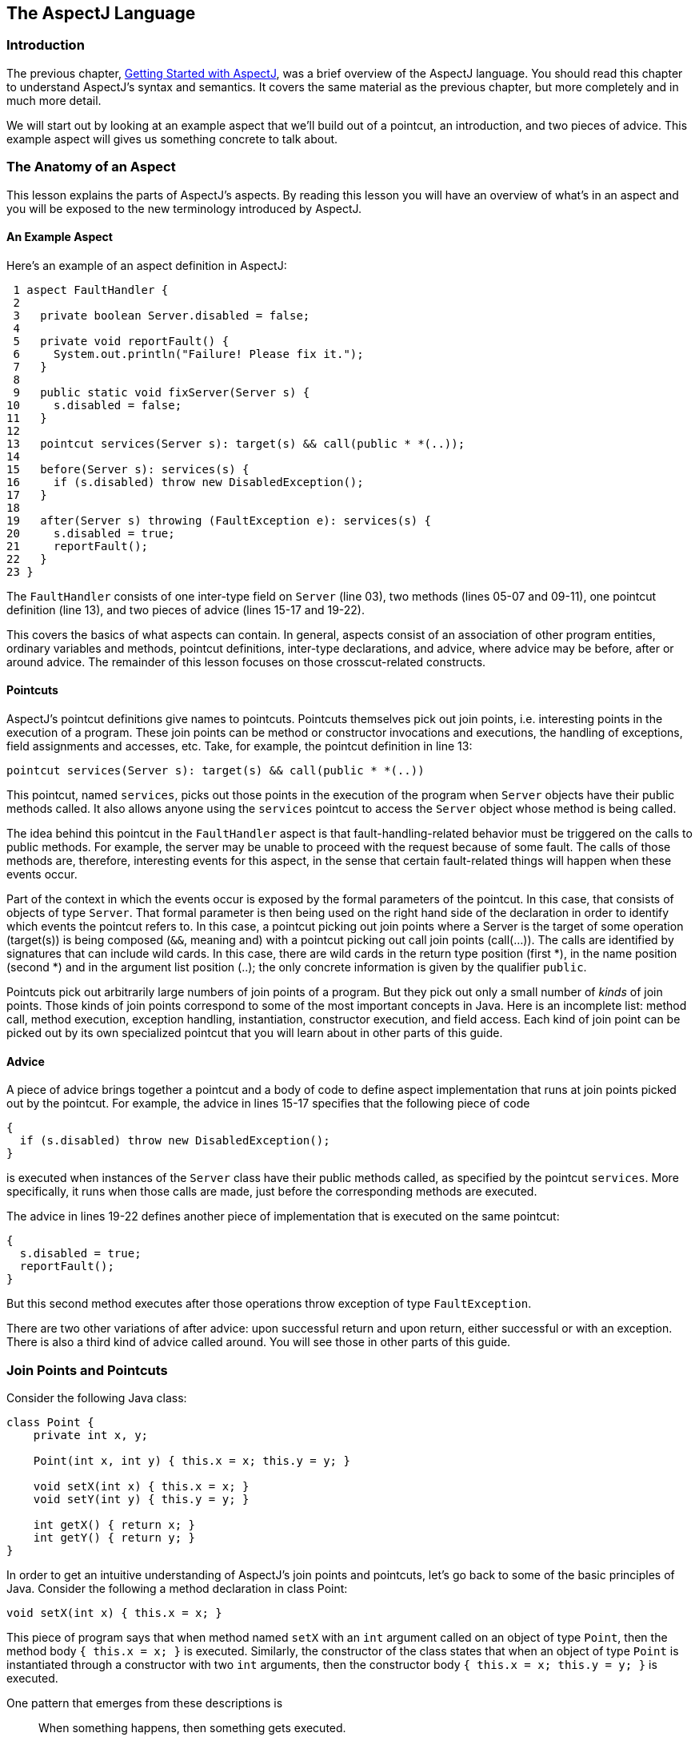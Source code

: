 [[language]]
== The AspectJ Language

[[language-intro]]
=== Introduction

The previous chapter, xref:gettingstarted.adoc[Getting Started with AspectJ], was a brief overview of the
AspectJ language. You should read this chapter to understand AspectJ's
syntax and semantics. It covers the same material as the previous
chapter, but more completely and in much more detail.

We will start out by looking at an example aspect that we'll build out
of a pointcut, an introduction, and two pieces of advice. This example
aspect will gives us something concrete to talk about.

[[language-anatomy]]
=== The Anatomy of an Aspect

This lesson explains the parts of AspectJ's aspects. By reading this
lesson you will have an overview of what's in an aspect and you will be
exposed to the new terminology introduced by AspectJ.

==== An Example Aspect

Here's an example of an aspect definition in AspectJ:

....
 1 aspect FaultHandler {
 2
 3   private boolean Server.disabled = false;
 4
 5   private void reportFault() {
 6     System.out.println("Failure! Please fix it.");
 7   }
 8
 9   public static void fixServer(Server s) {
10     s.disabled = false;
11   }
12
13   pointcut services(Server s): target(s) && call(public * *(..));
14
15   before(Server s): services(s) {
16     if (s.disabled) throw new DisabledException();
17   }
18
19   after(Server s) throwing (FaultException e): services(s) {
20     s.disabled = true;
21     reportFault();
22   }
23 }
....

The `FaultHandler` consists of one inter-type field on `Server` (line
03), two methods (lines 05-07 and 09-11), one pointcut definition (line
13), and two pieces of advice (lines 15-17 and 19-22).

This covers the basics of what aspects can contain. In general, aspects
consist of an association of other program entities, ordinary variables
and methods, pointcut definitions, inter-type declarations, and advice,
where advice may be before, after or around advice. The remainder of
this lesson focuses on those crosscut-related constructs.

==== Pointcuts

AspectJ's pointcut definitions give names to pointcuts. Pointcuts
themselves pick out join points, i.e. interesting points in the
execution of a program. These join points can be method or constructor
invocations and executions, the handling of exceptions, field
assignments and accesses, etc. Take, for example, the pointcut
definition in line 13:

....
pointcut services(Server s): target(s) && call(public * *(..))
....

This pointcut, named `services`, picks out those points in the execution
of the program when `Server` objects have their public methods called.
It also allows anyone using the `services` pointcut to access the
`Server` object whose method is being called.

The idea behind this pointcut in the `FaultHandler` aspect is that
fault-handling-related behavior must be triggered on the calls to public
methods. For example, the server may be unable to proceed with the
request because of some fault. The calls of those methods are,
therefore, interesting events for this aspect, in the sense that certain
fault-related things will happen when these events occur.

Part of the context in which the events occur is exposed by the formal
parameters of the pointcut. In this case, that consists of objects of
type `Server`. That formal parameter is then being used on the right
hand side of the declaration in order to identify which events the
pointcut refers to. In this case, a pointcut picking out join points
where a Server is the target of some operation (target(s)) is being
composed (`&&`, meaning and) with a pointcut picking out call join
points (call(...)). The calls are identified by signatures that can
include wild cards. In this case, there are wild cards in the return
type position (first *), in the name position (second *) and in the
argument list position (..); the only concrete information is given by
the qualifier `public`.

Pointcuts pick out arbitrarily large numbers of join points of a
program. But they pick out only a small number of _kinds_ of join
points. Those kinds of join points correspond to some of the most
important concepts in Java. Here is an incomplete list: method call,
method execution, exception handling, instantiation, constructor
execution, and field access. Each kind of join point can be picked out
by its own specialized pointcut that you will learn about in other parts
of this guide.

==== Advice

A piece of advice brings together a pointcut and a body of code to
define aspect implementation that runs at join points picked out by the
pointcut. For example, the advice in lines 15-17 specifies that the
following piece of code

....
{
  if (s.disabled) throw new DisabledException();
}
....

is executed when instances of the `Server` class have their public
methods called, as specified by the pointcut `services`. More
specifically, it runs when those calls are made, just before the
corresponding methods are executed.

The advice in lines 19-22 defines another piece of implementation that
is executed on the same pointcut:

....
{
  s.disabled = true;
  reportFault();
}
....

But this second method executes after those operations throw exception
of type `FaultException`.

There are two other variations of after advice: upon successful return
and upon return, either successful or with an exception. There is also a
third kind of advice called around. You will see those in other parts of
this guide.

[[language-joinPoints]]
=== Join Points and Pointcuts

Consider the following Java class:

....
class Point {
    private int x, y;

    Point(int x, int y) { this.x = x; this.y = y; }

    void setX(int x) { this.x = x; }
    void setY(int y) { this.y = y; }

    int getX() { return x; }
    int getY() { return y; }
}
....

In order to get an intuitive understanding of AspectJ's join points and
pointcuts, let's go back to some of the basic principles of Java.
Consider the following a method declaration in class Point:

....
void setX(int x) { this.x = x; }
....

This piece of program says that when method named `setX` with an `int`
argument called on an object of type `Point`, then the method body
`{ this.x = x; }` is executed. Similarly, the constructor of the class
states that when an object of type `Point` is instantiated through a
constructor with two `int` arguments, then the constructor body
`{ this.x = x; this.y = y; }` is executed.

One pattern that emerges from these descriptions is

____
When something happens, then something gets executed.
____

In object-oriented programs, there are several kinds of "things that
happen" that are determined by the language. We call these the join
points of Java. Join points consist of things like method calls, method
executions, object instantiations, constructor executions, field
references and handler executions. (See the xref:quickreference.adoc#quick[AspectJ Quick Reference] for a
complete listing.)

Pointcuts pick out these join points. For example, the pointcut

....
pointcut setter(): target(Point) &&
                   (call(void setX(int)) ||
                    call(void setY(int)));
....

picks out each call to `setX(int)` or `setY(int)` when called on an
instance of `Point`. Here's another example:

....
pointcut ioHandler(): within(MyClass) && handler(IOException);
....

This pointcut picks out each the join point when exceptions of type
`IOException` are handled inside the code defined by class `MyClass`.

Pointcut definitions consist of a left-hand side and a right-hand side,
separated by a colon. The left-hand side consists of the pointcut name
and the pointcut parameters (i.e. the data available when the events
happen). The right-hand side consists of the pointcut itself.

==== Some Example Pointcuts

Here are examples of pointcuts picking out

when a particular method body executes::
  `execution(void Point.setX(int))`
when a method is called::
  `call(void Point.setX(int))`
when an exception handler executes::
  `handler(ArrayOutOfBoundsException)`
when the object currently executing (i.e. `this`) is of type
`SomeType`::
  `this(SomeType)`
when the target object is of type `SomeType`::
  `target(SomeType)`
when the executing code belongs to class `MyClass`::
  `within(MyClass)`
when the join point is in the control flow of a call to a `Test`'s
no-argument `main` method::
  `cflow(call(void Test.main()))`

Pointcuts compose through the operations `or` ("`||`"), `and` ("`&&`")
and `not` ("`!`").

* It is possible to use wildcards. So
[arabic]
. `execution(* *(..))`
. `call(* set(..))`
+
means (1) the execution of any method regardless of return or parameter
types, and (2) the call to any method named `set` regardless of return
or parameter types -- in case of overloading there may be more than one
such `set` method; this pointcut picks out calls to all of them.
* You can select elements based on types. For example,
[arabic]
. `execution(int *())`
. `call(* setY(long))`
. `call(* Point.setY(int))`
. `call(*.new(int, int))`
+
means (1) the execution of any method with no parameters that returns an
`int`, (2) the call to any `setY` method that takes a `long` as an
argument, regardless of return type or declaring type, (3) the call to
any of `Point`'s `setY` methods that take an `int` as an argument,
regardless of return type, and (4) the call to any classes' constructor,
so long as it takes exactly two `int`s as arguments.
* You can compose pointcuts. For example,
[arabic]
. `target(Point) && call(int *())`
. `call(* *(..)) && (within(Line) || within(Point))`
. `within(*) && execution(*.new(int))`
. `
                    !this(Point) && call(int *(..))
                  `
+
means (1) any call to an `int` method with no arguments on an instance
of `Point`, regardless of its name, (2) any call to any method where the
call is made from the code in `Point`'s or `Line`'s type declaration,
(3) the execution of any constructor taking exactly one `int` argument,
regardless of where the call is made from, and (4) any method call to an
`int` method when the executing object is any type except `Point`.
* You can select methods and constructors based on their modifiers and
on negations of modifiers. For example, you can say:
[arabic]
. `call(public * *(..))`
. `execution(!static * *(..))`
. ` execution(public !static * *(..))`
+
which means (1) any call to a public method, (2) any execution of a
non-static method, and (3) any execution of a public, non-static method.
* Pointcuts can also deal with interfaces. For example, given the
interface
+
....
interface MyInterface { ... }
....
+
the pointcut `call(* MyInterface.*(..))` picks out any call to a method
in `MyInterface`'s signature -- that is, any method defined by
`MyInterface` or inherited by one of its a supertypes.

[[call-vs-execution]]
==== call vs. execution

When methods and constructors run, there are two interesting times
associated with them. That is when they are called, and when they
actually execute.

AspectJ exposes these times as call and execution join points,
respectively, and allows them to be picked out specifically by `call`
and `execution` pointcuts.

So what's the difference between these join points? Well, there are a
number of differences:

Firstly, the lexical pointcut declarations `within` and `withincode`
match differently. At a call join point, the enclosing code is that of
the call site. This means that `call(void m())
        && withincode(void m())` will only capture directly recursive
calls, for example. At an execution join point, however, the program is
already executing the method, so the enclosing code is the method
itself: `execution(void m())
        && withincode(void m())` is the same as `execution(void m())`.

Secondly, the call join point does not capture super calls to non-static
methods. This is because such super calls are different in Java, since
they don't behave via dynamic dispatch like other calls to non-static
methods.

The rule of thumb is that if you want to pick a join point that runs
when an actual piece of code runs (as is often the case for tracing),
use `execution`, but if you want to pick one that runs when a particular
_signature_ is called (as is often the case for production aspects), use
`call`.

==== Pointcut composition

Pointcuts are put together with the operators and (spelled `&&`), or
(spelled `||`), and not (spelled `!`). This allows the creation of very
powerful pointcuts from the simple building blocks of primitive
pointcuts. This composition can be somewhat confusing when used with
primitive pointcuts like `cflow` and `cflowbelow`. Here's an example:

`cflow(P)` picks out each join point in the control flow of the join
points picked out by <P>. So, pictorially:

....
P ---------------------
  \
   \  cflow of P
    \
....

What does `cflow(P) &&
        cflow(Q)` pick out? Well, it picks out each join point that is
in both the control flow of <P> and in the control flow of <Q>. So...

....
        P ---------------------
          \
           \  cflow of P
            \
             \
              \
Q -------------\-------
  \             \
   \  cflow of Q \ cflow(P) && cflow(Q)
    \             \
....

Note that <P> and <Q> might not have any join points in common... but
their control flows might have join points in common.

But what does `cflow(P
        && Q)` mean? Well, it means the control flow of those join
points that are both picked out by <P> and picked out by <Q>.

....
P && Q -------------------
       \
        \ cflow of (P && Q)
         \
....

and if there are _no_ join points that are both picked by <P> and picked
out by <Q>, then there's no chance that there are any join points in the
control flow of `(P &&
        Q)`.

Here's some code that expresses this.

....
public class Test {
    public static void main(String[] args) {
        foo();
    }
    static void foo() {
        goo();
    }
    static void goo() {
        System.out.println("hi");
    }
}

aspect A  {
    pointcut fooPC(): execution(void Test.foo());
    pointcut gooPC(): execution(void Test.goo());
    pointcut printPC(): call(void java.io.PrintStream.println(String));

    before(): cflow(fooPC()) && cflow(gooPC()) && printPC() && !within(A) {
        System.out.println("should occur");
    }

    before(): cflow(fooPC() && gooPC()) && printPC() && !within(A) {
        System.out.println("should not occur");
    }
}
....

The `!within(A)` pointcut above is required to avoid the `printPC`
pointcut applying to the `System.out.println` call in the advice body.
If this was not present a recursive call would result as the pointcut
would apply to its own advice. (See xref:pitfalls.adoc#pitfalls-infiniteLoops[Infinite loops]
for more details.)

==== Pointcut Parameters

Consider again the first pointcut definition in this chapter:

....
pointcut setter(): target(Point) &&
                   (call(void setX(int)) ||
                    call(void setY(int)));
....

As we've seen, this pointcut picks out each call to `setX(int)` or
`setY(int)` methods where the target is an instance of `Point`. The
pointcut is given the name `setters` and no parameters on the left-hand
side. An empty parameter list means that none of the context from the
join points is published from this pointcut. But consider another
version of version of this pointcut definition:

....
pointcut setter(Point p): target(p) &&
                          (call(void setX(int)) ||
                           call(void setY(int)));
....

This version picks out exactly the same join points. But in this
version, the pointcut has one parameter of type `Point`. This means that
any advice that uses this pointcut has access to a `Point` from each
join point picked out by the pointcut. Inside the pointcut definition
this `Point` is named `p` is available, and according to the right-hand
side of the definition, that `Point p` comes from the `target` of each
matched join point.

Here's another example that illustrates the flexible mechanism for
defining pointcut parameters:

....
pointcut testEquality(Point p): target(Point) &&
                                args(p) &&
                                call(boolean equals(Object));
....

This pointcut also has a parameter of type `Point`. Similar to the
`setters` pointcut, this means that anyone using this pointcut has
access to a `Point` from each join point. But in this case, looking at
the right-hand side we find that the object named in the parameters is
not the target `Point` object that receives the call; it's the argument
(also of type `Point`) passed to the `equals` method when some other
`Point` is the target. If we wanted access to both `Point`s, then the
pointcut definition that would expose target `Point p1` and argument
`Point p2` would be

....
pointcut testEquality(Point p1, Point p2): target(p1) &&
                                           args(p2) &&
                                           call(boolean equals(Object));
....

Let's look at another variation of the `setters` pointcut:

....
pointcut setter(Point p, int newval): target(p) &&
                                      args(newval) &&
                                      (call(void setX(int)) ||
                                       call(void setY(int)));
....

In this case, a `Point` object and an `int` value are exposed by the
named pointcut. Looking at the the right-hand side of the definition, we
find that the `Point` object is the target object, and the `int` value
is the called method's argument.

The use of pointcut parameters is relatively flexible. The most
important rule is that all the pointcut parameters must be bound at
every join point picked out by the pointcut. So, for example, the
following pointcut definition will result in a compilation error:

....
pointcut badPointcut(Point p1, Point p2):
    (target(p1) && call(void setX(int))) ||
    (target(p2) && call(void setY(int)));
....

because `p1` is only bound when calling `setX`, and `p2` is only bound
when calling `setY`, but the pointcut picks out all of these join points
and tries to bind both `p1` and `p2`.

[[example]]
==== Example: `HandleLiveness`

The example below consists of two object classes (plus an exception
class) and one aspect. Handle objects delegate their public, non-static
operations to their `Partner` objects. The aspect `HandleLiveness`
ensures that, before the delegations, the partner exists and is alive,
or else it throws an exception.

....
class Handle {
  Partner partner = new Partner();

  public void foo() { partner.foo(); }
  public void bar(int x) { partner.bar(x); }

  public static void main(String[] args) {
    Handle h1 = new Handle();
    h1.foo();
    h1.bar(2);
  }
}

class Partner {
  boolean isAlive() { return true; }
  void foo() { System.out.println("foo"); }
  void bar(int x) { System.out.println("bar " + x); }
}

aspect HandleLiveness {
  before(Handle handle): target(handle) && call(public * *(..)) {
    if ( handle.partner == null  || !handle.partner.isAlive() ) {
      throw new DeadPartnerException();
    }
  }
}

class DeadPartnerException extends RuntimeException {}
....

[[pointcut-best-practice]]
==== Writing good pointcuts

During compilation, AspectJ processes pointcuts in order to try and
optimize matching performance. Examining code and determining if each
join point matches (statically or dynamically) a given pointcut is a
costly process. (A dynamic match means the match cannot be fully
determined from static analysis and a test will be placed in the code to
determine if there is an actual match when the code is running). On
first encountering a pointcut declaration, AspectJ will rewrite it into
an optimal form for the matching process. What does this mean? Basically
pointcuts are rewritten in DNF (Disjunctive Normal Form) and the
components of the pointcut are sorted such that those components that
are cheaper to evaluate are checked first. This means users do not have
to worry about understanding the performance of various pointcut
designators and may supply them in any order in their pointcut
declarations.

However, AspectJ can only work with what it is told, and for optimal
performance of matching the user should think about what they are trying
to achieve and narrow the search space for matches as much as they can
in the definition. Basically there are three kinds of pointcut
designator: kinded, scoping and context:

* Kinded designators are those which select a particular kind of join
point. For example: execution, get, set, call, handler
* Scoping designators are those which select a group of join points of
interest (of probably many kinds). For example: within, withincode
* Contextual designators are those that match (and optionally bind)
based on context. For example: this, target, @annotation

A well written pointcut should try and include at least the first two
types (kinded and scoping), whilst the contextual designators may be
included if wishing to match based on join point context, or bind that
context for use in the advice. Supplying either just a kinded designator
or just a contextual designator will work but could affect weaving
performance (time and memory used) due to all the extra processing and
analysis. Scoping designators are very fast to match, they can very
quickly dismiss groups of join points that should not be further
processed - that is why a good pointcut should always include one if
possible.

[[language-advice]]
=== Advice

Advice defines pieces of aspect implementation that execute at
well-defined points in the execution of the program. Those points can be
given either by named pointcuts (like the ones you've seen above) or by
anonymous pointcuts. Here is an example of an advice on a named
pointcut:

....
pointcut setter(Point p1, int newval): target(p1) && args(newval)
                                       (call(void setX(int) ||
                                        call(void setY(int)));

before(Point p1, int newval): setter(p1, newval) {
    System.out.println("About to set something in " + p1 +
                       " to the new value " + newval);
}
....

And here is exactly the same example, but using an anonymous pointcut:

....
before(Point p1, int newval): target(p1) && args(newval)
                              (call(void setX(int)) ||
                               call(void setY(int))) {
    System.out.println("About to set something in " + p1 +
                       " to the new value " + newval);
}
....

Here are examples of the different advice:

This before advice runs just before the join points picked out by the
(anonymous) pointcut:

....
before(Point p, int x): target(p) && args(x) && call(void setX(int)) {
    if (!p.assertX(x)) return;
}
....

This after advice runs just after each join point picked out by the
(anonymous) pointcut, regardless of whether it returns normally or
throws an exception:

....
after(Point p, int x): target(p) && args(x) && call(void setX(int)) {
    if (!p.assertX(x)) throw new PostConditionViolation();
}
....

This after returning advice runs just after each join point picked out
by the (anonymous) pointcut, but only if it returns normally. The return
value can be accessed, and is named `x` here. After the advice runs, the
return value is returned:

....
after(Point p) returning(int x): target(p) && call(int getX()) {
    System.out.println("Returning int value " + x + " for p = " + p);
}
....

This after throwing advice runs just after each join point picked out by
the (anonymous) pointcut, but only when it throws an exception of type
`Exception`. Here the exception value can be accessed with the name `e`.
The advice re-raises the exception after it's done:

....
after() throwing(Exception e): target(Point) && call(void setX(int)) {
    System.out.println(e);
}
....

This around advice traps the execution of the join point; it runs
_instead_ of the join point. The original action associated with the
join point can be invoked through the special `proceed` call:

....
void around(Point p, int x): target(p)
                          && args(x)
                          && call(void setX(int)) {
    if (p.assertX(x)) proceed(p, x);
    p.releaseResources();
}
....

[[language-interType]]
=== Inter-type declarations

Aspects can declare members (fields, methods, and constructors) that are
owned by other types. These are called inter-type members. Aspects can
also declare that other types implement new interfaces or extend a new
class. Here are examples of some such inter-type declarations:

This declares that each `Server` has a `boolean` field named `disabled`,
initialized to `false`:

....
private boolean Server.disabled = false;
....

It is declared `private`, which means that it is private _to the
aspect_: only code in the aspect can see the field. And even if `Server`
has another private field named `disabled` (declared in `Server` or in
another aspect) there won't be a name collision, since no reference to
`disabled` will be ambiguous.

This declares that each `Point` has an `int` method named `getX` with no
arguments that returns whatever `this.x` is:

....
public int Point.getX() { return this.x; }
....

Inside the body, `this` is the `Point` object currently executing.
Because the method is publically declared any code can call it, but if
there is some other `Point.getX()` declared there will be a compile-time
conflict.

This publically declares a two-argument constructor for `Point`:

....
public Point.new(int x, int y) { this.x = x; this.y = y; }
....

This publicly declares that each `Point` has an `int` field named `x`,
initialized to zero:

....
public int Point.x = 0;
....

Because this is publically declared, it is an error if `Point` already
has a field named `x` (defined by `Point` or by another aspect).

This declares that the `Point` class implements the `Comparable`
interface:

....
declare parents: Point implements Comparable;
....

Of course, this will be an error unless `Point` defines the methods
required by `Comparable`.

This declares that the `Point` class extends the `GeometricObject`
class.

....
declare parents: Point extends GeometricObject;
....

An aspect can have several inter-type declarations. For example, the
following declarations

....
public String Point.name;
public void Point.setName(String name) { this.name = name; }
....

publicly declare that Point has both a String field `name` and a `void`
method `setName(String)` (which refers to the `name` field declared by
the aspect).

An inter-type member can only have one target type, but often you may
wish to declare the same member on more than one type. This can be done
by using an inter-type member in combination with a private interface:

....
aspect A {
  private interface HasName {}
  declare parents: (Point || Line || Square) implements HasName;

  private String HasName.name;
  public  String HasName.getName()  { return name; }
}
....

This declares a marker interface `HasName`, and also declares that any
type that is either `Point`, `Line`, or `Square` implements that
interface. It also privately declares that all `HasName` object have a
`String` field called `name`, and publically declares that all `HasName`
objects have a `String` method `getName()` (which refers to the
privately declared `name` field).

As you can see from the above example, an aspect can declare that
interfaces have fields and methods, even non-constant fields and methods
with bodies.

==== Inter-type Scope

AspectJ allows private and package-protected (default) inter-type
declarations in addition to public inter-type declarations. Private
means private in relation to the aspect, not necessarily the target
type. So, if an aspect makes a private inter-type declaration of a field

....
private int Foo.x;
....

Then code in the aspect can refer to `Foo`'s `x` field, but nobody else
can. Similarly, if an aspect makes a package-protected introduction,

....
  int Foo.x;
....

then everything in the aspect's package (which may or may not be `Foo`'s
package) can access `x`.

==== Example: `PointAssertions`

The example below consists of one class and one aspect. The aspect
privately declares the assertion methods of `Point`, `assertX` and
`assertY`. It also guards calls to `setX` and `setY` with calls to these
assertion methods. The assertion methods are declared privately because
other parts of the program (including the code in `Point`) have no
business accessing the assert methods. Only the code inside of the
aspect can call those methods.

....
class Point  {
    int x, y;

    public void setX(int x) { this.x = x; }
    public void setY(int y) { this.y = y; }

    public static void main(String[] args) {
        Point p = new Point();
        p.setX(3); p.setY(333);
    }
}

aspect PointAssertions {

    private boolean Point.assertX(int x) {
        return (x <= 100 && x >= 0);
    }
    private boolean Point.assertY(int y) {
        return (y <= 100 && y >= 0);
    }

    before(Point p, int x): target(p) && args(x) && call(void setX(int)) {
        if (!p.assertX(x)) {
            System.out.println("Illegal value for x"); return;
        }
    }
    before(Point p, int y): target(p) && args(y) && call(void setY(int)) {
        if (!p.assertY(y)) {
            System.out.println("Illegal value for y"); return;
        }
    }
}
....

[[language-thisJoinPoint]]
=== thisJoinPoint

AspectJ provides a special reference variable, `thisJoinPoint`, that
contains reflective information about the current join point for the
advice to use. The `thisJoinPoint` variable can only be used in the
context of advice, just like `this` can only be used in the context of
non-static methods and variable initializers. In advice, `thisJoinPoint`
is an object of type
xref:../api/org/aspectj/lang/JoinPoint.html[`org.aspectj.lang.JoinPoint`].

One way to use it is simply to print it out. Like all Java objects,
`thisJoinPoint` has a `toString()` method that makes quick-and-dirty
tracing easy:

....
aspect TraceNonStaticMethods {
    before(Point p): target(p) && call(* *(..)) {
        System.out.println("Entering " + thisJoinPoint + " in " + p);
    }
}
....

The type of `thisJoinPoint` includes a rich reflective class hierarchy
of signatures, and can be used to access both static and dynamic
information about join points such as the arguments of the join point:

....
thisJoinPoint.getArgs()
....

In addition, it holds an object consisting of all the static information
about the join point such as corresponding line number and static
signature:

....
thisJoinPoint.getStaticPart()
....

If you only need the static information about the join point, you may
access the static part of the join point directly with the special
variable `thisJoinPointStaticPart`. Using `thisJoinPointStaticPart` will
avoid the run-time creation of the join point object that may be
necessary when using `thisJoinPoint` directly.

It is always the case that

....
thisJoinPointStaticPart == thisJoinPoint.getStaticPart()

thisJoinPoint.getKind() == thisJoinPointStaticPart.getKind()
thisJoinPoint.getSignature() == thisJoinPointStaticPart.getSignature()
thisJoinPoint.getSourceLocation() == thisJoinPointStaticPart.getSourceLocation()
....

One more reflective variable is available:
`thisEnclosingJoinPointStaticPart`. This, like
`thisJoinPointStaticPart`, only holds the static part of a join point,
but it is not the current but the enclosing join point. So, for example,
it is possible to print out the calling source location (if available)
with

....
   before() : execution (* *(..)) {
     System.err.println(thisEnclosingJoinPointStaticPart.getSourceLocation())
   }
....
